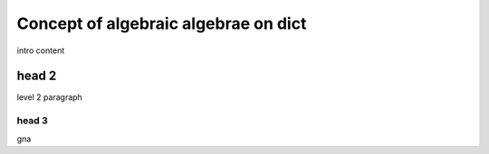 =====================================
Concept of algebraic algebrae on dict
=====================================

intro content

head 2
******

level 2 paragraph

head 3
------

gna
